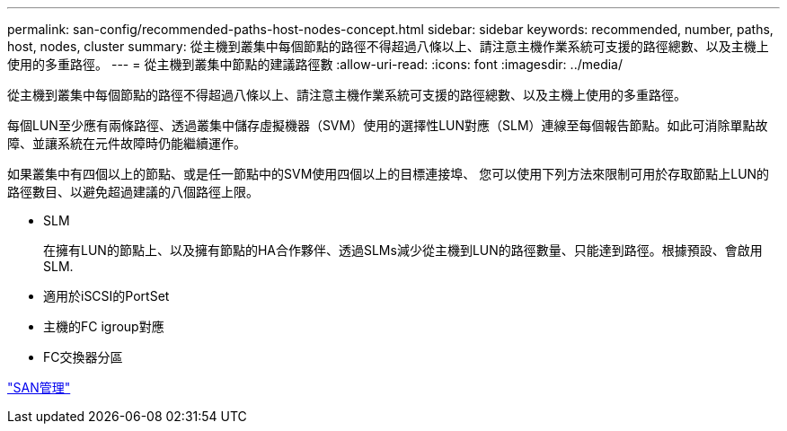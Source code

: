 ---
permalink: san-config/recommended-paths-host-nodes-concept.html 
sidebar: sidebar 
keywords: recommended, number, paths, host, nodes, cluster 
summary: 從主機到叢集中每個節點的路徑不得超過八條以上、請注意主機作業系統可支援的路徑總數、以及主機上使用的多重路徑。 
---
= 從主機到叢集中節點的建議路徑數
:allow-uri-read: 
:icons: font
:imagesdir: ../media/


[role="lead"]
從主機到叢集中每個節點的路徑不得超過八條以上、請注意主機作業系統可支援的路徑總數、以及主機上使用的多重路徑。

每個LUN至少應有兩條路徑、透過叢集中儲存虛擬機器（SVM）使用的選擇性LUN對應（SLM）連線至每個報告節點。如此可消除單點故障、並讓系統在元件故障時仍能繼續運作。

如果叢集中有四個以上的節點、或是任一節點中的SVM使用四個以上的目標連接埠、 您可以使用下列方法來限制可用於存取節點上LUN的路徑數目、以避免超過建議的八個路徑上限。

* SLM
+
在擁有LUN的節點上、以及擁有節點的HA合作夥伴、透過SLMs減少從主機到LUN的路徑數量、只能達到路徑。根據預設、會啟用SLM.

* 適用於iSCSI的PortSet
* 主機的FC igroup對應
* FC交換器分區


link:../san-admin/index.html["SAN管理"]
